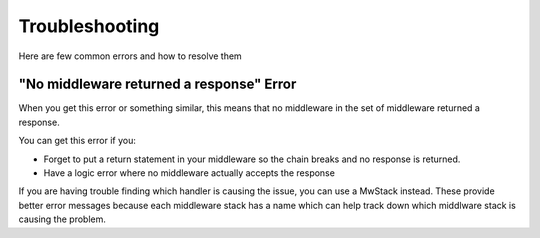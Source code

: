 ===============
Troubleshooting
===============

Here are few common errors and how to resolve them

"No middleware returned a response" Error
=========================================

When you get this error or something similar, this means that no middleware in the set of middleware returned a response.

You can get this error if you:

- Forget to put a return statement in your middleware so the chain breaks and no response is returned.
- Have a logic error where no middleware actually accepts the response

If you are having trouble finding which handler is causing the issue, you can use a MwStack instead. These provide better error messages because each middleware stack has a name which can help track down which middlware stack is causing the problem.
